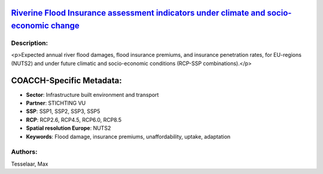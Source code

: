 
.. This file is automaticaly generated. Do not edit.

`Riverine Flood Insurance assessment indicators under climate and socio-economic change <https://zenodo.org/record/5534190>`_
=============================================================================================================================

.. image:: https://zenodo.org/badge/doi/10.5281/zenodo.5534190.svg
   :target: https://doi.org/10.5281/zenodo.5534190

Description:
------------

<p>Expected annual river flood damages, flood insurance premiums, and insurance penetration rates, for EU-regions (NUTS2) and under future climatic and socio-economic conditions (RCP-SSP combinations).</p>

COACCH-Specific Metadata:
=========================

- **Sector**: Infrastructure built environment and transport
- **Partner**: STICHTING VU
- **SSP**: SSP1, SSP2, SSP3, SSP5
- **RCP**: RCP2.6, RCP4.5, RCP6.0, RCP8.5
- **Spatial resolution Europe**: NUTS2
- **Keywords**: Flood damage, insurance premiums, unaffordability, uptake, adaptation

Authors:
--------
Tesselaar, Max

.. meta::
   :keywords: River flood damage, Flood insurance, Insurance penetration, Climate change, COACCH
    